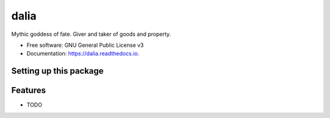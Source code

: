=====
dalia
=====


.. image:: https://img.shields.io/pypi/v/dalia.svg
        :target: https://pypi.python.org/pypi/dalia

.. image:: https://img.shields.io/travis/brews/dalia.svg
        :target: https://travis-ci.org/brews/dalia

.. image:: https://readthedocs.org/projects/dalia/badge/?version=latest
        :target: https://dalia.readthedocs.io/en/latest/?badge=latest
        :alt: Documentation Status

.. image:: https://pyup.io/repos/github/brews/dalia/shield.svg
     :target: https://pyup.io/repos/github/brews/dalia/
     :alt: Updates


Mythic goddess of fate. Giver and taker of goods and property.


* Free software: GNU General Public License v3
* Documentation: https://dalia.readthedocs.io.



Setting up this package
-----------------------

Features
--------

* TODO

